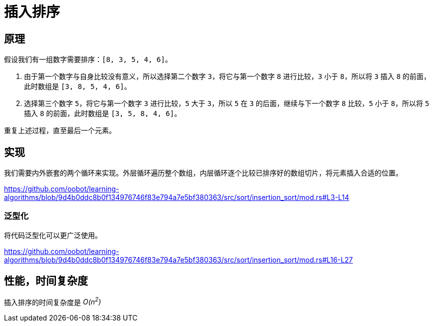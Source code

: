 = 插入排序

== 原理
假设我们有一组数字需要排序：`[8, 3, 5, 4, 6]`。

1. 由于第一个数字与自身比较没有意义，所以选择第二个数字 `3`，将它与第一个数字 `8` 进行比较，`3` 小于 `8`，所以将 `3` 插入 `8` 的前面，此时数组是 `[3, 8, 5, 4, 6]`。
2. 选择第三个数字 `5`，将它与第一个数字 `3` 进行比较，`5` 大于 `3`，所以 `5` 在 `3` 的后面，继续与下一个数字 `8` 比较，`5` 小于 `8`，所以将 `5` 插入 `8` 的前面，此时数组是 `[3, 5, 8, 4, 6]`。

重复上述过程，直至最后一个元素。

== 实现
我们需要内外嵌套的两个循环来实现。外层循环遍历整个数组，内层循环逐个比较已排序好的数组切片，将元素插入合适的位置。

https://github.com/oobot/learning-algorithms/blob/9d4b0ddc8b0f134976746f83e794a7e5bf380363/src/sort/insertion_sort/mod.rs#L3-L14

=== 泛型化
将代码泛型化可以更广泛使用。

https://github.com/oobot/learning-algorithms/blob/9d4b0ddc8b0f134976746f83e794a7e5bf380363/src/sort/insertion_sort/mod.rs#L16-L27

== 性能，时间复杂度
插入排序的时间复杂度是 __O(n^2^)__
